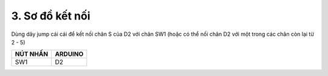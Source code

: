 3. **Sơ đồ kết nối**
========

Dùng dây jump cái cái để kết nối chân S của D2 với chân SW1 (hoặc có thể
nối chân D2 với một trong các chân còn lại từ 2 - 5)

+-----------------------------------+-----------------------------------+
| **NÚT NHẤN**                      | **ARDUINO**                       |
+===================================+===================================+
| SW1                               | D2                                |
+-----------------------------------+-----------------------------------+

.. image:: ../media/image21.png
   :width: 5.77065in
   :height: 3.5in

.. 